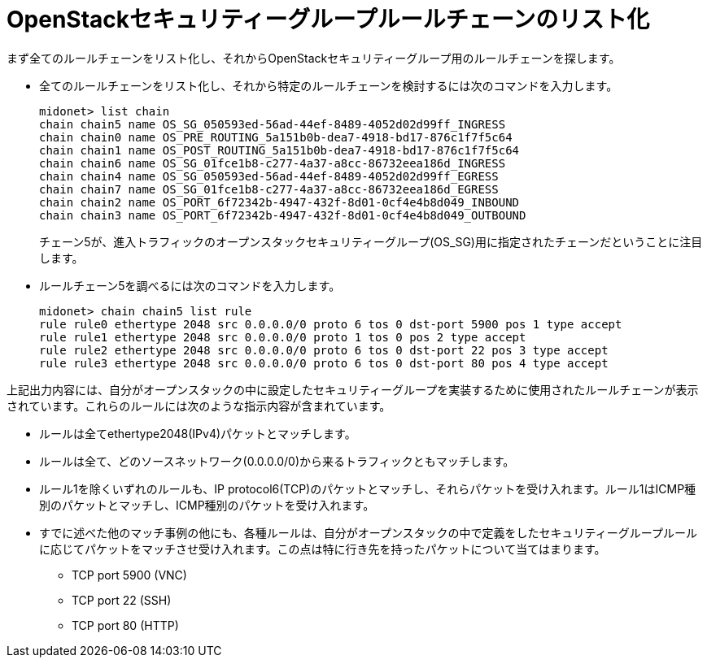 [[listing_the_openstack_security_group_rule_chain]]
= OpenStackセキュリティーグループルールチェーンのリスト化

まず全てのルールチェーンをリスト化し、それからOpenStackセキュリティーグループ用のルールチェーンを探します。

* 全てのルールチェーンをリスト化し、それから特定のルールチェーンを検討するには次のコマンドを入力します。
+
[source]
midonet> list chain
chain chain5 name OS_SG_050593ed-56ad-44ef-8489-4052d02d99ff_INGRESS
chain chain0 name OS_PRE_ROUTING_5a151b0b-dea7-4918-bd17-876c1f7f5c64
chain chain1 name OS_POST_ROUTING_5a151b0b-dea7-4918-bd17-876c1f7f5c64
chain chain6 name OS_SG_01fce1b8-c277-4a37-a8cc-86732eea186d_INGRESS
chain chain4 name OS_SG_050593ed-56ad-44ef-8489-4052d02d99ff_EGRESS
chain chain7 name OS_SG_01fce1b8-c277-4a37-a8cc-86732eea186d_EGRESS
chain chain2 name OS_PORT_6f72342b-4947-432f-8d01-0cf4e4b8d049_INBOUND
chain chain3 name OS_PORT_6f72342b-4947-432f-8d01-0cf4e4b8d049_OUTBOUND
+
チェーン5が、進入トラフィックのオープンスタックセキュリティーグループ(OS_SG)用に指定されたチェーンだということに注目します。

* ルールチェーン5を調べるには次のコマンドを入力します。
+
[source]
midonet> chain chain5 list rule
rule rule0 ethertype 2048 src 0.0.0.0/0 proto 6 tos 0 dst-port 5900 pos 1 type accept
rule rule1 ethertype 2048 src 0.0.0.0/0 proto 1 tos 0 pos 2 type accept
rule rule2 ethertype 2048 src 0.0.0.0/0 proto 6 tos 0 dst-port 22 pos 3 type accept
rule rule3 ethertype 2048 src 0.0.0.0/0 proto 6 tos 0 dst-port 80 pos 4 type accept

上記出力内容には、自分がオープンスタックの中に設定したセキュリティーグループを実装するために使用されたルールチェーンが表示されています。これらのルールには次のような指示内容が含まれています。

* ルールは全てethertype2048(IPv4)パケットとマッチします。

* ルールは全て、どのソースネットワーク(0.0.0.0/0)から来るトラフィックともマッチします。

* ルール1を除くいずれのルールも、IP protocol6(TCP)のパケットとマッチし、それらパケットを受け入れます。ルール1はICMP種別のパケットとマッチし、ICMP種別のパケットを受け入れます。

* すでに述べた他のマッチ事例の他にも、各種ルールは、自分がオープンスタックの中で定義をしたセキュリティーグループルールに応じてパケットをマッチさせ受け入れます。この点は特に行き先を持ったパケットについて当てはまります。

** TCP port 5900 (VNC)

** TCP port 22 (SSH)

** TCP port 80 (HTTP)
